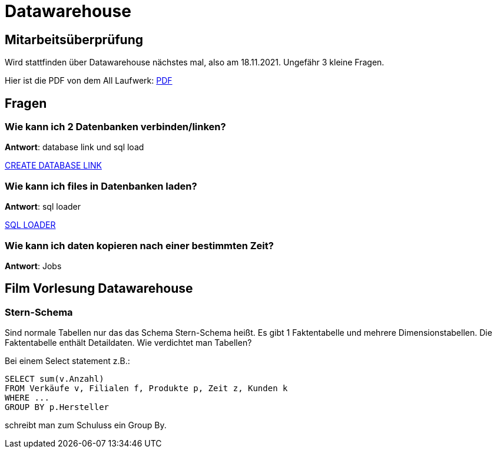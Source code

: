 = Datawarehouse

== Mitarbeitsüberprüfung
Wird stattfinden über Datawarehouse nächstes mal, also am 18.11.2021.
Ungefähr 3 kleine Fragen.

Hier ist die PDF von dem All Laufwerk:
link:../files/datawarehouse.pdf[PDF]

== Fragen

=== Wie kann ich 2 Datenbanken verbinden/linken?

*Antwort*: database link und sql load

link:https://docs.oracle.com/cd/B19306_01/server.102/b14200/statements_5005.htm[CREATE DATABASE LINK]

=== Wie kann ich files in Datenbanken laden?

*Antwort*: sql loader

link:https://docs.oracle.com/cd/B19306_01/server.102/b14215/ldr_params.htm[SQL LOADER]


=== Wie kann ich daten kopieren nach einer bestimmten Zeit?

*Antwort*: Jobs

== Film Vorlesung Datawarehouse

=== Stern-Schema
Sind normale Tabellen nur das das Schema Stern-Schema heißt.
Es gibt 1 Faktentabelle und mehrere Dimensionstabellen.
Die Faktentabelle enthält Detaildaten.
Wie verdichtet man Tabellen?

Bei einem Select statement z.B.:

[source,sql]
```
SELECT sum(v.Anzahl)
FROM Verkäufe v, Filialen f, Produkte p, Zeit z, Kunden k
WHERE ...
GROUP BY p.Hersteller
```

schreibt man zum Schuluss ein Group By.


